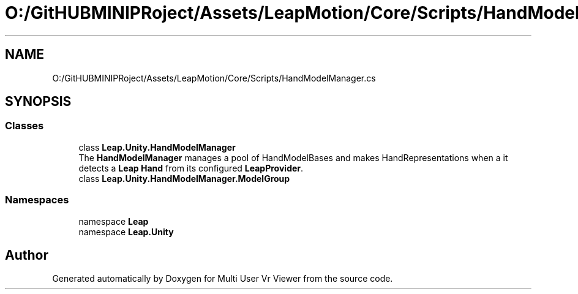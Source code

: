 .TH "O:/GitHUBMINIPRoject/Assets/LeapMotion/Core/Scripts/HandModelManager.cs" 3 "Sat Jul 20 2019" "Version https://github.com/Saurabhbagh/Multi-User-VR-Viewer--10th-July/" "Multi User Vr Viewer" \" -*- nroff -*-
.ad l
.nh
.SH NAME
O:/GitHUBMINIPRoject/Assets/LeapMotion/Core/Scripts/HandModelManager.cs
.SH SYNOPSIS
.br
.PP
.SS "Classes"

.in +1c
.ti -1c
.RI "class \fBLeap\&.Unity\&.HandModelManager\fP"
.br
.RI "The \fBHandModelManager\fP manages a pool of HandModelBases and makes HandRepresentations when a it detects a \fBLeap\fP \fBHand\fP from its configured \fBLeapProvider\fP\&. "
.ti -1c
.RI "class \fBLeap\&.Unity\&.HandModelManager\&.ModelGroup\fP"
.br
.in -1c
.SS "Namespaces"

.in +1c
.ti -1c
.RI "namespace \fBLeap\fP"
.br
.ti -1c
.RI "namespace \fBLeap\&.Unity\fP"
.br
.in -1c
.SH "Author"
.PP 
Generated automatically by Doxygen for Multi User Vr Viewer from the source code\&.
